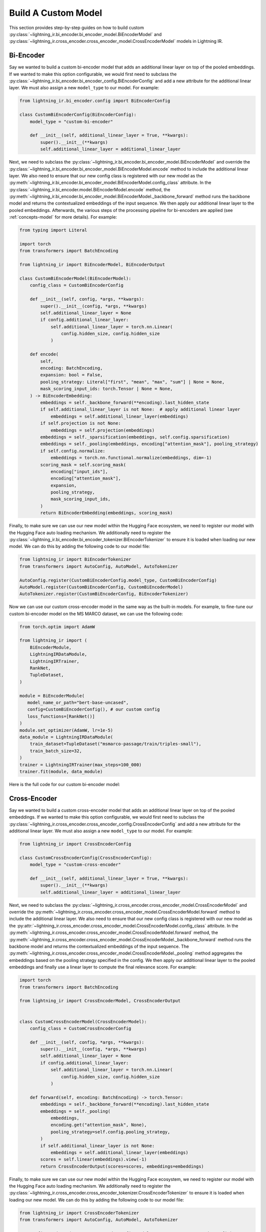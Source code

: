 .. _howto-model:

====================
Build A Custom Model
====================

This section provides step-by-step guides on how to build custom :py:class:`~lightning_ir.bi_encoder.bi_encoder_model.BiEncoderModel` and :py:class:`~lightning_ir.cross_encoder.cross_encoder_model.CrossEncoderModel` models in Lightning IR.

Bi-Encoder
----------

Say we wanted to build a custom bi-encoder model that adds an additional linear layer on top of the pooled embeddings. If we wanted to make this option configurable, we would first need to subclass the :py:class:`~lightning_ir.bi_encoder.bi_encoder_config.BiEncoderConfig` and add a new attribute for the additional linear layer. We must also assign a new ``model_type`` to our model. For example:

.. code-block:: python

    from lightning_ir.bi_encoder.config import BiEncoderConfig

    class CustomBiEncoderConfig(BiEncoderConfig):
        model_type = "custom-bi-encoder"

        def __init__(self, additional_linear_layer = True, **kwargs):
            super().__init__(**kwargs)
            self.additional_linear_layer = additional_linear_layer

Next, we need to subclass the :py:class:`~lightning_ir.bi_encoder.bi_encoder_model.BiEncoderModel` and override the :py:class:`~lightning_ir.bi_encoder.bi_encoder_model.BiEncoderModel.encode` method to include the additional linear layer. We also need to ensure that our new config class is registered with our new model as the :py:meth:`~lightning_ir.bi_encoder.bi_encoder_model.BiEncoderModel.config_class` attribute. In the :py:class:`~lightning_ir.bi_encoder.model.BiEncoderModel.encode` method, the :py:meth:`~lightning_ir.bi_encoder.bi_encoder_model.BiEncoderModel._backbone_forward` method runs the backbone model and returns the contextualized embeddings of the input sequence. We then apply our additional linear layer to the pooled embeddings. Afterwards, the various steps of the processing pipeline for bi-encoders are applied (see :ref:`concepts-model` for more details). For example:

.. code-block:: python
    
    from typing import Literal

    import torch
    from transformers import BatchEncoding

    from lightning_ir import BiEncoderModel, BiEncoderOutput

    class CustomBiEncoderModel(BiEncoderModel):
        config_class = CustomBiEncoderConfig

        def __init__(self, config, *args, **kwargs):
            super().__init__(config, *args, **kwargs)
            self.additional_linear_layer = None
            if config.additional_linear_layer:
                self.additional_linear_layer = torch.nn.Linear(
                    config.hidden_size, config.hidden_size
                )

        def encode(
            self,
            encoding: BatchEncoding,
            expansion: bool = False,
            pooling_strategy: Literal["first", "mean", "max", "sum"] | None = None,
            mask_scoring_input_ids: torch.Tensor | None = None,
        ) -> BiEncoderEmbedding:
            embeddings = self._backbone_forward(**encoding).last_hidden_state
            if self.additional_linear_layer is not None:  # apply additional linear layer
                embeddings = self.additional_linear_layer(embeddings)
            if self.projection is not None:
                embeddings = self.projection(embeddings)
            embeddings = self._sparsification(embeddings, self.config.sparsification)
            embeddings = self._pooling(embeddings, encoding["attention_mask"], pooling_strategy)
            if self.config.normalize:
                embeddings = torch.nn.functional.normalize(embeddings, dim=-1)
            scoring_mask = self.scoring_mask(
                encoding["input_ids"],
                encoding["attention_mask"],
                expansion,
                pooling_strategy,
                mask_scoring_input_ids,
            )
            return BiEncoderEmbedding(embeddings, scoring_mask)

Finally, to make sure we can use our new model within the Hugging Face ecosystem, we need to register our model with the Hugging Face auto loading mechanism. We additionally need to register the :py:class:`~lightning_ir.bi_encoder.bi_encoder_tokenizer.BiEncoderTokenizer` to ensure it is loaded when loading our new model. We can do this by adding the following code to our model file:

.. code-block:: python

    from lightning_ir import BiEncoderTokenizer
    from transformers import AutoConfig, AutoModel, AutoTokenizer

    AutoConfig.register(CustomBiEncoderConfig.model_type, CustomBiEncoderConfig)
    AutoModel.register(CustomBiEncoderConfig, CustomBiEncoderModel)
    AutoTokenizer.register(CustomBiEncoderConfig, BiEncoderTokenizer)

Now we can use our custom cross-encoder model in the same way as the built-in models. For example, to fine-tune our custom bi-encoder model on the MS MARCO dataset, we can use the following code:

.. code-block:: python

    from torch.optim import AdamW

    from lightning_ir import (
        BiEncoderModule,
        LightningIRDataModule,
        LightningIRTrainer,
        RankNet,
        TupleDataset,
    )

    module = BiEncoderModule(
       model_name_or_path="bert-base-uncased",
       config=CustomBiEncoderConfig(), # our custom config
       loss_functions=[RankNet()]
    )
    module.set_optimizer(AdamW, lr=1e-5)
    data_module = LightningIRDataModule(
        train_dataset=TupleDataset("msmarco-passage/train/triples-small"),
        train_batch_size=32,
    )
    trainer = LightningIRTrainer(max_steps=100_000)
    trainer.fit(module, data_module)

Here is the full code for our custom bi-encoder model:

.. collapse:: custom_bi_encoder.py
    
    .. literalinclude:: ../../examples/custom_bi_encoder.py


Cross-Encoder
-------------

Say we wanted to build a custom cross-encoder model that adds an additional linear layer on top of the pooled embeddings. If we wanted to make this option configurable, we would first need to subclass the :py:class:`~lightning_ir.cross_encoder.cross_encoder_config.CrossEncoderConfig` and add a new attribute for the additional linear layer. We must also assign a new ``model_type`` to our model. For example:

.. code-block:: python

    from lightning_ir import CrossEncoderConfig

    class CustomCrossEncoderConfig(CrossEncoderConfig):
        model_type = "custom-cross-encoder"

        def __init__(self, additional_linear_layer = True, **kwargs):
            super().__init__(**kwargs)
            self.additional_linear_layer = additional_linear_layer

Next, we need to subclass the :py:class:`~lightning_ir.cross_encoder.cross_encoder_model.CrossEncoderModel` and override the :py:meth:`~lightning_ir.cross_encoder.cross_encoder_model.CrossEncoderModel.forward` method to include the additional linear layer. We also need to ensure that our new config class is registered with our new model as the :py:attr:`~lightning_ir.cross_encoder.cross_encoder_model.CrossEncoderModel.config_class` attribute. In the :py:meth:`~lightning_ir.cross_encoder.cross_encoder_model.CrossEncoderModel.forward` method, the :py:meth:`~lightning_ir.cross_encoder.cross_encoder_model.CrossEncoderModel._backbone_forward` method runs the backbone model and returns the contextualized embeddings of the input sequence. The :py:meth:`~lightning_ir.cross_encoder.cross_encoder_model.CrossEncoderModel._pooling` method aggregates the embeddings based on the pooling strategy specified in the config. We then apply our additional linear layer to the pooled embeddings and finally use a linear layer to compute the final relevance score. For example:

.. code-block:: python
    
    import torch
    from transformers import BatchEncoding

    from lightning_ir import CrossEncoderModel, CrossEncoderOutput


    class CustomCrossEncoderModel(CrossEncoderModel):
        config_class = CustomCrossEncoderConfig

        def __init__(self, config, *args, **kwargs):
            super().__init__(config, *args, **kwargs)
            self.additional_linear_layer = None
            if config.additional_linear_layer:
                self.additional_linear_layer = torch.nn.Linear(
                    config.hidden_size, config.hidden_size
                )

        def forward(self, encoding: BatchEncoding) -> torch.Tensor:
            embeddings = self._backbone_forward(**encoding).last_hidden_state
            embeddings = self._pooling(
                embeddings,
                encoding.get("attention_mask", None),
                pooling_strategy=self.config.pooling_strategy,
            )
            if self.additional_linear_layer is not None:
                embeddings = self.additional_linear_layer(embeddings)
            scores = self.linear(embeddings).view(-1)
            return CrossEncoderOutput(scores=scores, embeddings=embeddings)



Finally, to make sure we can use our new model within the Hugging Face ecosystem, we need to register our model with the Hugging Face auto loading mechanism. We additionally need to register the :py:class:`~lightning_ir.cross_encoder.cross_encoder_tokenizer.CrossEncoderTokenizer` to ensure it is loaded when loading our new model. We can do this by adding the following code to our model file:

.. code-block:: python

    from lightning_ir import CrossEncoderTokenizer
    from transformers import AutoConfig, AutoModel, AutoTokenizer

    AutoConfig.register(CustomCrossEncoderConfig.model_type, CustomCrossEncoderConfig)
    AutoModel.register(CustomCrossEncoderConfig, CustomCrossEncoderModel)
    AutoTokenizer.register(CustomCrossEncoderConfig, CrossEncoderTokenizer)

Now we can use our custom cross-encoder model in the same way as the built-in models. For example, to fine-tune our custom cross-encoder model on the MS MARCO dataset, we can use the following code:

.. code-block:: python

    from torch.optim import AdamW

    from lightning_ir import (
        CrossEncoderModule,
        LightningIRDataModule,
        LightningIRTrainer,
        RankNet,
        TupleDataset,
    )

    module = CrossEncoderModule(
       model_name_or_path="bert-base-uncased",
       config=CustomCrossEncoderConfig(), # our custom config
       loss_functions=[RankNet()]
    )
    module.set_optimizer(AdamW, lr=1e-5)
    data_module = LightningIRDataModule(
        train_dataset=TupleDataset("msmarco-passage/train/triples-small"),
        train_batch_size=32,
    )
    trainer = LightningIRTrainer(max_steps=100_000)
    trainer.fit(module, data_module)

Here is the full code for our custom cross-encoder model:

.. collapse:: custom_cross_encoder.py
    
    .. literalinclude:: ../../examples/custom_cross_encoder.py
